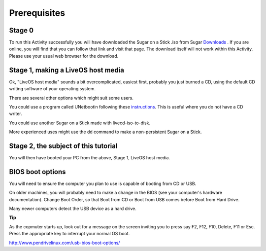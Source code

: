 =============
Prerequisites
=============

Stage 0
-------

To run this Activity successfully you will have downloaded the Sugar on a Stick .iso from Sugar Downloads_
. If you are online, you will find that you can follow that link and visit that page. The download itself will not work within this Activity. Please use your usual web browser for the download.

.. _Downloads: http://wiki.sugarlabs.org/go/Sugar_on_a_Stick/Downloads

Stage 1, making a LiveOS host media
-----------------------------------

Ok, "LiveOS host media" sounds a bit overcomplicated, easiest first, probably you just burned a CD, using the default CD writing software of your operating system.

There are several other options which might suit some users.

You could use a program called UNetbootin following these instructions_. This is useful where you do not have a CD writer.

.. _instructions: http://wiki.sugarlabs.org/go/Sugar_on_a_Stick/Installation_Process

You could use another Sugar on a Stick made with livecd-iso-to-disk.

More experienced uses might use the dd command to make a non-persistent Sugar on a Stick.

Stage 2, the subject of this tutorial
-------------------------------------

You will then have booted your PC from the above, Stage 1, LiveOS host media.

BIOS boot options
-----------------

You will need to ensure the computer you plan to use is capable of booting from CD or USB.

On older machines, you will probably need to make a change in the BIOS (see your computer's hardware documentation). Change Boot Order, so that Boot from CD or Boot from USB comes before Boot from Hard Drive.

Many newer computers detect the USB device as a hard drive.

**Tip**

As the copmuter starts up, look out for a message on the screen inviting you to press say F2, F12, F10, Delete, F11 or Esc. Press the appropriate key to interrupt your normal OS boot.

|more|

http://www.pendrivelinux.com/usb-bios-boot-options/

.. |more| image:: ../images/more.png
